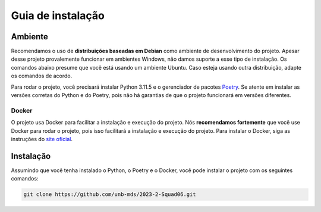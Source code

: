 Guia de instalação
==================

.. rst-class:: lead

   Aqui você encontrará instruções e informações necessárias para a instalação
   e execução do projeto.

Ambiente
--------

Recomendamos o uso de **distribuições baseadas em Debian** como ambiente de
desenvolvimento do projeto. Apesar desse projeto provalemente funcionar em
ambientes Windows, não damos suporte a esse tipo de instalação. Os comandos
abaixo presume que você está usando um ambiente Ubuntu. Caso esteja usando
outra distribuição, adapte os comandos de acordo.

Para rodar o projeto, você precisará instalar Python 3.11.5 e o gerenciador de
pacotes `Poetry <https://python-poetry.org/>`_. Se atente em instalar as
versões corretas do Python e do Poetry, pois não há garantias de que o projeto
funcionará em versões diferentes.

Docker
~~~~~~

O projeto usa Docker para facilitar a instalação e execução do projeto. Nós
**recomendamos fortemente** que você use Docker para rodar o projeto, pois
isso facilitará a instalação e execução do projeto. Para instalar o Docker,
siga as instruções do
`site oficial <https://docs.docker.com/engine/install/ubuntu/>`_.

Instalação
----------

Assumindo que você tenha instalado o Python, o Poetry e o Docker, você pode
instalar o projeto com os seguintes comandos:

.. code-block:: bash

   git clone https://github.com/unb-mds/2023-2-Squad06.git


.. code-block:: python
   :emphasize-lines: 2
   :linenos:
   :caption: Code block caption.

   print("Don't highlight this")
   print("But this!")
   print("And this is unimportant again")
